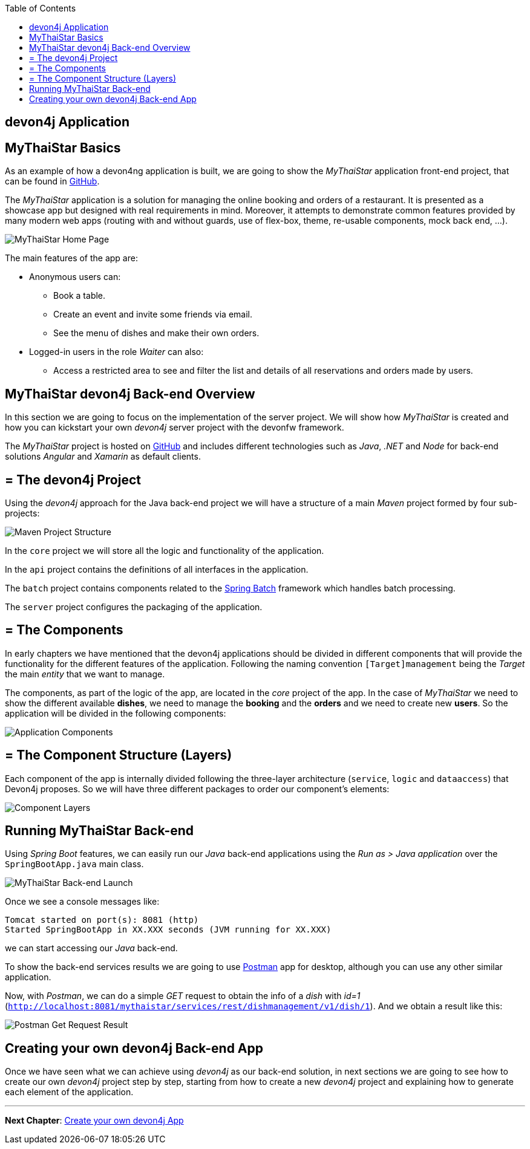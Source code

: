 :toc: macro
toc::[]
:idprefix:
:idseparator: -
ifdef::env-github[]
:tip-caption: :bulb:
:note-caption: :information_source:
:important-caption: :heavy_exclamation_mark:
:caution-caption: :fire:
:warning-caption: :warning:
endif::[]

== devon4j Application

==  MyThaiStar Basics
As an example of how a devon4ng application is built, we are going to show the _MyThaiStar_ application front-end project, that can be found in https://github.com/devonfw/my-thai-star[GitHub].

The _MyThaiStar_ application is a solution for managing the online booking and orders of a restaurant. It is presented as a showcase app but designed with real requirements in mind. Moreover, it attempts to demonstrate common features provided by many modern web apps (routing with and without guards, use of flex-box, theme, re-usable components, mock back end, ...).

image::images/devon4j/2.Example_app/mts.png[MyThaiStar Home Page]

The main features of the app are:

* Anonymous users can:
** Book a table.
** Create an event and invite some friends via email.
** See the menu of dishes and make their own orders.

* Logged-in users in the role _Waiter_ can also:
** Access a restricted area to see and filter the list and details of all reservations and orders made by users.

==  MyThaiStar devon4j Back-end Overview
In this section we are going to focus on the implementation of the server project. We will show how _MyThaiStar_ is created and how you can kickstart your own _devon4j_ server project with the devonfw framework.

The _MyThaiStar_ project is hosted on https://github.com/devonfw/my-thai-star[GitHub] and includes different technologies such as _Java_, _.NET_ and _Node_ for back-end solutions _Angular_ and _Xamarin_ as default clients.

== = The devon4j Project
Using the _devon4j_ approach for the Java back-end project we will have a structure of a main _Maven_ project formed by four sub-projects:

image::images/devon4j/2.Example_app/project_modules.png[Maven Project Structure]

In the `core` project we will store all the logic and functionality of the application.

In the `api` project contains the definitions of all interfaces in the application.

The `batch` project contains components related to the https://spring.io/projects/spring-batch[Spring Batch] framework which handles batch processing.

The `server` project configures the packaging of the application.

== = The Components
In early chapters we have mentioned that the devon4j applications should be divided in different components that will provide the functionality for the different features of the application. Following the naming convention `[Target]management` being the _Target_ the main _entity_ that we want to manage.

The components, as part of the logic of the app, are located in the _core_ project of the app. In the case of _MyThaiStar_ we need to show the different available *dishes*, we need to manage the *booking* and the *orders* and we need to create new *users*. So the application will be divided in the following components:

image::images/devon4j/2.Example_app/project_components.png[Application Components]

== = The Component Structure (Layers)
Each component of the app is internally divided following the three-layer architecture (`service`, `logic` and `dataaccess`) that Devon4j proposes. So we will have three different packages to order our component's elements:

image::images/devon4j/2.Example_app/component_layers.png[Component Layers]


==  Running MyThaiStar Back-end
Using _Spring Boot_ features, we can easily run our _Java_ back-end applications using the _Run as > Java application_ over the `SpringBootApp.java` main class.

image::images/devon4j/2.Example_app/run.png[MyThaiStar Back-end Launch]

Once we see a console messages like:

[source,bash]
----
Tomcat started on port(s): 8081 (http)
Started SpringBootApp in XX.XXX seconds (JVM running for XX.XXX)
----

we can start accessing our _Java_ back-end.

To show the back-end services results we are going to use https://www.getpostman.com/[Postman] app for desktop, although you can use any other similar application.

Now, with _Postman_, we can do a simple _GET_ request to obtain the info of a _dish_ with _id=1_ (`http://localhost:8081/mythaistar/services/rest/dishmanagement/v1/dish/1`). And we obtain a result like this:

image::images/devon4j/2.Example_app/get_request.png[Postman Get Request Result]

==  Creating your own devon4j Back-end App
Once we have seen what we can achieve using _devon4j_ as our back-end solution, in next sections we are going to see how to create our own _devon4j_ project step by step, starting from how to create a new _devon4j_ project and explaining how to generate each element of the application.

'''
*Next Chapter*: link:build-devon4j-application[Create your own devon4j App]
